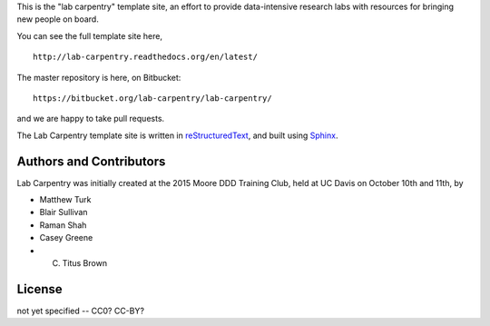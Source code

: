 This is the "lab carpentry" template site, an effort to provide data-intensive
research labs with resources for bringing new people on board.

You can see the full template site here, ::

   http://lab-carpentry.readthedocs.org/en/latest/

The master repository is here, on Bitbucket::

   https://bitbucket.org/lab-carpentry/lab-carpentry/

and we are happy to take pull requests.

The Lab Carpentry template site is written in `reStructuredText
<http://docutils.sourceforge.net/rst.html>`__, and built using `Sphinx
<http://sphinx-doc.org/>`__.

Authors and Contributors
------------------------

Lab Carpentry was initially created at the 2015 Moore DDD Training
Club, held at UC Davis on October 10th and 11th, by

* Matthew Turk
* Blair Sullivan
* Raman Shah
* Casey Greene
* C. Titus Brown

License
-------

not yet specified -- CC0? CC-BY?

